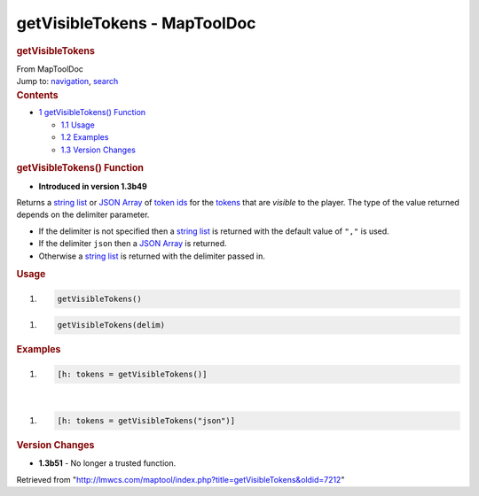 =============================
getVisibleTokens - MapToolDoc
=============================

.. contents::
   :depth: 3
..

.. container:: noprint
   :name: mw-page-base

.. container:: noprint
   :name: mw-head-base

.. container:: mw-body
   :name: content

   .. container:: mw-indicators

   .. rubric:: getVisibleTokens
      :name: firstHeading
      :class: firstHeading

   .. container:: mw-body-content
      :name: bodyContent

      .. container::
         :name: siteSub

         From MapToolDoc

      .. container::
         :name: contentSub

      .. container:: mw-jump
         :name: jump-to-nav

         Jump to: `navigation <#mw-head>`__, `search <#p-search>`__

      .. container:: mw-content-ltr
         :name: mw-content-text

         .. container:: toc
            :name: toc

            .. container::
               :name: toctitle

               .. rubric:: Contents
                  :name: contents

            -  `1 getVisibleTokens()
               Function <#getVisibleTokens.28.29_Function>`__

               -  `1.1 Usage <#Usage>`__
               -  `1.2 Examples <#Examples>`__
               -  `1.3 Version Changes <#Version_Changes>`__

         .. rubric:: getVisibleTokens() Function
            :name: getvisibletokens-function

         .. container:: template_version

            • **Introduced in version 1.3b49**

         .. container:: template_description

            Returns a `string list <Macros:string_list>`__
            or `JSON Array <JSON_Array>`__ of `token
            ids <Glossary#Token_Id>`__ for the
            `tokens <Token:token>`__ that are *visible* to
            the player. The type of the value returned depends on the
            delimiter parameter.

            -  If the delimiter is not specified then a `string
               list <Macros:string_list>`__ is returned
               with the default value of ``","`` is used.
            -  If the delimiter ``json`` then a `JSON
               Array <JSON_Array>`__ is returned.
            -  Otherwise a `string
               list <Macros:string_list>`__ is returned
               with the delimiter passed in.

             

         .. rubric:: Usage
            :name: usage

         .. container:: mw-geshi mw-code mw-content-ltr

            .. container:: mtmacro source-mtmacro

               #. .. code-block:: none

                     getVisibleTokens()

         .. container:: mw-geshi mw-code mw-content-ltr

            .. container:: mtmacro source-mtmacro

               #. .. code-block:: none

                     getVisibleTokens(delim)

         .. rubric:: Examples
            :name: examples

         .. container:: template_examples

            .. container:: mw-geshi mw-code mw-content-ltr

               .. container:: mtmacro source-mtmacro

                  #. .. code-block:: none

                        [h: tokens = getVisibleTokens()]

            | 

            .. container:: mw-geshi mw-code mw-content-ltr

               .. container:: mtmacro source-mtmacro

                  #. .. code-block:: none

                        [h: tokens = getVisibleTokens("json")]

         .. rubric:: Version Changes
            :name: version-changes

         .. container:: template_changes

            -  **1.3b51** - No longer a trusted function.

      .. container:: printfooter

         Retrieved from
         "http://lmwcs.com/maptool/index.php?title=getVisibleTokens&oldid=7212"

